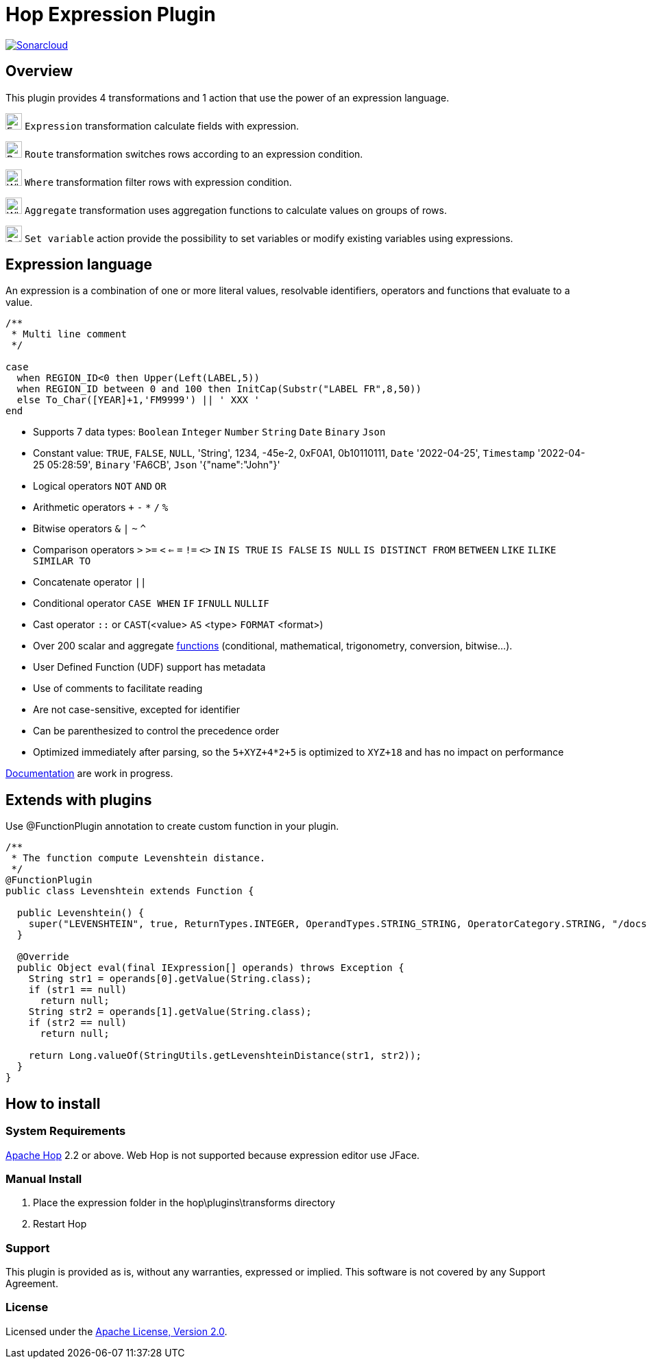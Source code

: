 ////
Licensed to the Apache Software Foundation (ASF) under one
or more contributor license agreements.  See the NOTICE file
distributed with this work for additional information
regarding copyright ownership.  The ASF licenses this file
to you under the Apache License, Version 2.0 (the
"License"); you may not use this file except in compliance
with the License.  You may obtain a copy of the License at
  http://www.apache.org/licenses/LICENSE-2.0
Unless required by applicable law or agreed to in writing,
software distributed under the License is distributed on an
"AS IS" BASIS, WITHOUT WARRANTIES OR CONDITIONS OF ANY
KIND, either express or implied.  See the License for the
specific language governing permissions and limitations
under the License.
////
# Hop Expression Plugin
:url-sonarcloud: https://sonarcloud.io/dashboard?id=hop-expression

image:https://sonarcloud.io/api/project_badges/measure?project=hop-expression&metric=alert_status[Sonarcloud,link={url-sonarcloud}]

## Overview

This plugin provides 4 transformations and 1 action that use the power of an expression language.

image:https://raw.githubusercontent.com/nadment/hop-expression/master/plugins/src/main/resources/expression.svg[Expression,24,24,role=text-center]
`Expression` transformation calculate fields with expression.

image:https://raw.githubusercontent.com/nadment/hop-expression/master/plugins/src/main/resources/route.svg[Route,24,24,role=left]
`Route` transformation switches rows according to an expression condition.

image:https://raw.githubusercontent.com/nadment/hop-expression/master/plugins/src/main/resources/where.svg[Where,24,24,role=left]
`Where` transformation filter rows with expression condition.

image:https://raw.githubusercontent.com/nadment/hop-expression/master/plugins/src/main/resources/aggregate.svg[Where,24,24,role=left]
`Aggregate` transformation uses aggregation functions to calculate values on groups of rows.


image:https://raw.githubusercontent.com/nadment/hop-expression/master/plugins/src/main/resources/setvariable.svg[Set variable,24,24,role=left]
`Set variable` action provide the possibility to set variables or modify existing variables using expressions.


## Expression language

An expression is a combination of one or more literal values, resolvable identifiers, operators and functions that evaluate to a value.

----
/** 
 * Multi line comment
 */

case 
  when REGION_ID<0 then Upper(Left(LABEL,5))
  when REGION_ID between 0 and 100 then InitCap(Substr("LABEL FR",8,50)) 
  else To_Char([YEAR]+1,'FM9999') || ' XXX '
end
----
* Supports 7 data types: `Boolean` `Integer` `Number` `String` `Date` `Binary` `Json` 
* Constant value: `TRUE`, `FALSE`, `NULL`, 'String', 1234, -45e-2, 0xF0A1, 0b10110111, `Date` '2022-04-25', `Timestamp` '2022-04-25 05:28:59',  `Binary` 'FA6CB', `Json` '{"name":"John"}'
* Logical operators `NOT` `AND` `OR`
* Arithmetic operators `+` `-` `*` `/` `%`
* Bitwise operators  `&` `|` `~` `^`
* Comparison operators `>` `>=` `<` `<=` `=` `!=` `<>` `IN` `IS TRUE` `IS FALSE` `IS NULL` `IS DISTINCT FROM` `BETWEEN` `LIKE` `ILIKE` `SIMILAR TO`
* Concatenate operator `||`
* Conditional operator `CASE WHEN` `IF` `IFNULL` `NULLIF`
* Cast operator  `::` or `CAST`(<value> `AS` <type> `FORMAT` <format>)
* Over 200 scalar and aggregate https://github.com/nadment/hop-expression/blob/master/plugins/src/main/doc/functions.adoc[functions] (conditional, mathematical, trigonometry, conversion, bitwise...).
* User Defined Function (UDF) support has metadata
* Use of comments to facilitate reading
* Are not case-sensitive, excepted for identifier
* Can be parenthesized to control the precedence order
* Optimized immediately after parsing, so the `5+XYZ+4*2+5` is optimized to `XYZ+18` and has no impact on performance


https://github.com/nadment/hop-expression/blob/master/plugins/src/main/doc/expression.adoc[Documentation] are work in progress.


## Extends with plugins

Use @FunctionPlugin annotation to create custom function in your plugin. 

----
/** 
 * The function compute Levenshtein distance.
 */
@FunctionPlugin
public class Levenshtein extends Function {

  public Levenshtein() {
    super("LEVENSHTEIN", true, ReturnTypes.INTEGER, OperandTypes.STRING_STRING, OperatorCategory.STRING, "/docs/levenshtein.html");
  }
  
  @Override
  public Object eval(final IExpression[] operands) throws Exception {
    String str1 = operands[0].getValue(String.class);
    if (str1 == null)
      return null;
    String str2 = operands[1].getValue(String.class);
    if (str2 == null)
      return null;

    return Long.valueOf(StringUtils.getLevenshteinDistance(str1, str2));
  }
}
----

## How to install

### System Requirements

https://hop.apache.org[Apache Hop] 2.2 or above.
Web Hop is not supported because expression editor use JFace.

### Manual Install

1. Place the expression folder in the hop\plugins\transforms directory
2. Restart Hop

### Support

This plugin is provided as is, without any warranties, expressed or implied. This software is not covered by any Support Agreement.

### License

Licensed under the https://www.apache.org/licenses/LICENSE-2.0[Apache License, Version 2.0].
